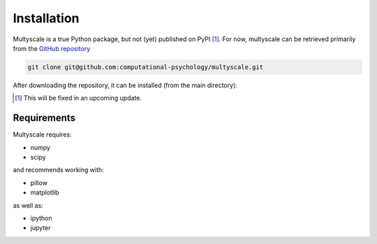Installation
=============

Multyscale is a true Python package, but not (yet) published on PyPI [#fn_PyPI]_.
For now, multyscale can be retrieved primarily from the `GitHub repository`_

.. code-block:: bash

  git clone git@github.com:computational-psychology/multyscale.git

After downloading the repository, it can be installed (from the main directory):

.. tabs::

   .. tab:: pip

      .. code-block:: python

         pip install .

      This will install the package in your local Python packages,
      after which the cloned repository can be removed
      without removing the installed package.

      To remove the installed package completely, using pip

      .. code-block:: python

         pip uninstall multyscale

   .. tab:: pip, for developers

      .. code-block:: python
      
         pip install -e .

      This will only create a link to the local repository,
      so that changes to the files in this repository are reflected in Python
      without the necessity of reinstalling the package.

      As a result, removing the repository removes the packages,
      but it's also still a good idea to run

      .. code-block:: python

         pip uninstall multyscale


.. _GitHub repository: https://github.com/computational-psychology/multyscale
.. [#fn_PyPI] This will be fixed in an upcoming update.

.. TODO: add conda installation

Requirements
-------------

Multyscale requires:

- numpy
- scipy

and recommends working with:

- pillow
- matplotlib

as well as:

- ipython
- jupyter
